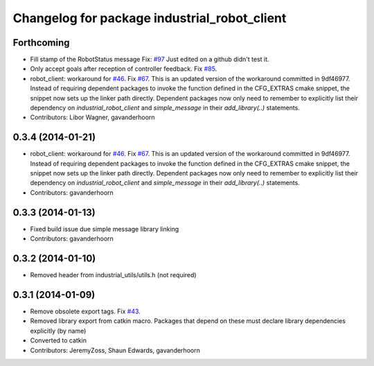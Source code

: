 ^^^^^^^^^^^^^^^^^^^^^^^^^^^^^^^^^^^^^^^^^^^^^
Changelog for package industrial_robot_client
^^^^^^^^^^^^^^^^^^^^^^^^^^^^^^^^^^^^^^^^^^^^^

Forthcoming
-----------
* Fill stamp of the RobotStatus message Fix: `#97 <https://github.com/shaun-edwards/industrial_core/issues/97>`_
  Just edited on a github didn't test it.
* Only accept goals after reception of controller feedback. Fix `#85 <https://github.com/shaun-edwards/industrial_core/issues/85>`_.
* robot_client: workaround for `#46 <https://github.com/shaun-edwards/industrial_core/issues/46>`_. Fix `#67 <https://github.com/shaun-edwards/industrial_core/issues/67>`_.
  This is an updated version of the workaround committed in 9df46977. Instead
  of requiring dependent packages to invoke the function defined in the
  CFG_EXTRAS cmake snippet, the snippet now sets up the linker path directly.
  Dependent packages now only need to remember to explicitly list their
  dependency on `industrial_robot_client` and `simple_message` in their
  `add_library(..)` statements.
* Contributors: Libor Wagner, gavanderhoorn

0.3.4 (2014-01-21)
------------------
* robot_client: workaround for `#46 <https://github.com/shaun-edwards/industrial_core/issues/46>`_. Fix `#67 <https://github.com/shaun-edwards/industrial_core/issues/67>`_.
  This is an updated version of the workaround committed in 9df46977. Instead
  of requiring dependent packages to invoke the function defined in the
  CFG_EXTRAS cmake snippet, the snippet now sets up the linker path directly.
  Dependent packages now only need to remember to explicitly list their
  dependency on `industrial_robot_client` and `simple_message` in their
  `add_library(..)` statements.
* Contributors: gavanderhoorn

0.3.3 (2014-01-13)
------------------
* Fixed build issue due simple message library linking
* Contributors: gavanderhoorn

0.3.2 (2014-01-10)
------------------
* Removed header from industrial_utils/utils.h (not required)

0.3.1 (2014-01-09)
------------------
* Remove obsolete export tags. Fix `#43 <https://github.com/shaun-edwards/industrial_core/issues/43>`_.
* Removed library export from catkin macro.  Packages that depend on these must declare library dependencies explicitly (by name)
* Converted to catkin
* Contributors: JeremyZoss, Shaun Edwards, gavanderhoorn
